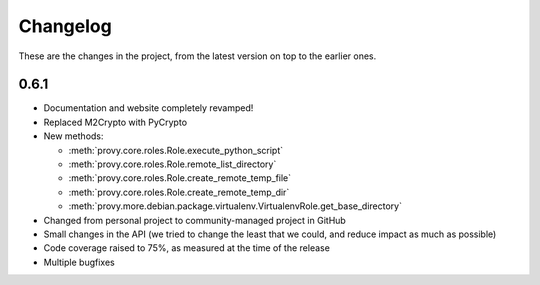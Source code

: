 Changelog
=========

These are the changes in the project, from the latest version on top to the earlier ones.

0.6.1
-----

* Documentation and website completely revamped!

* Replaced M2Crypto with PyCrypto

* New methods:

  - :meth:`provy.core.roles.Role.execute_python_script`

  - :meth:`provy.core.roles.Role.remote_list_directory`

  - :meth:`provy.core.roles.Role.create_remote_temp_file`

  - :meth:`provy.core.roles.Role.create_remote_temp_dir`

  - :meth:`provy.more.debian.package.virtualenv.VirtualenvRole.get_base_directory`

* Changed from personal project to community-managed project in GitHub

* Small changes in the API (we tried to change the least that we could, and reduce impact as much as possible)

* Code coverage raised to 75%, as measured at the time of the release

* Multiple bugfixes
